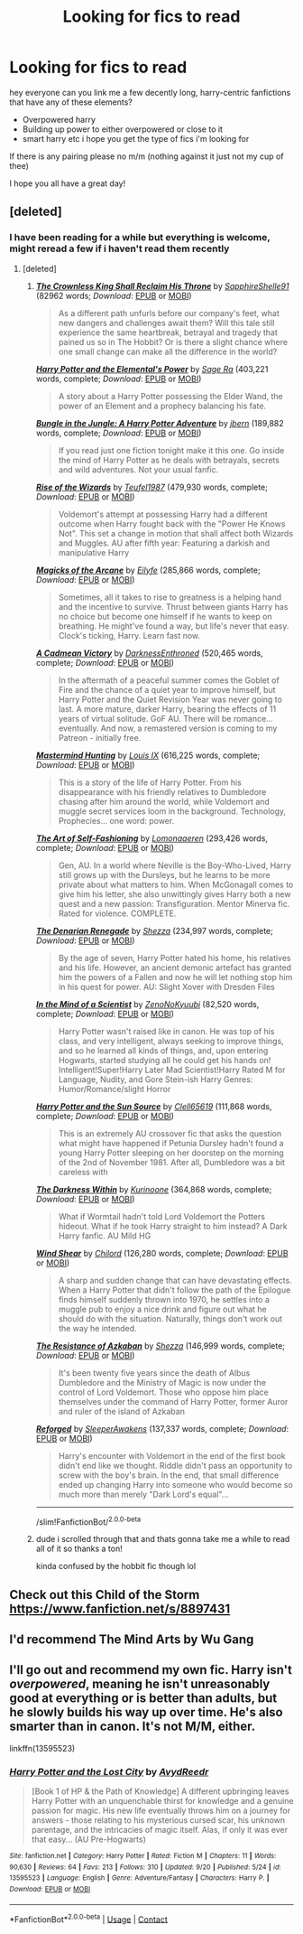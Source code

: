 #+TITLE: Looking for fics to read

* Looking for fics to read
:PROPERTIES:
:Author: Sylvezar2
:Score: 8
:DateUnix: 1602098500.0
:DateShort: 2020-Oct-07
:FlairText: Request
:END:
hey everyone can you link me a few decently long, harry-centric fanfictions that have any of these elements?

- Overpowered harry
- Building up power to either overpowered or close to it
- smart harry etc i hope you get the type of fics i'm looking for

If there is any pairing please no m/m (nothing against it just not my cup of thee)

I hope you all have a great day!


** [deleted]
:PROPERTIES:
:Score: 2
:DateUnix: 1602102565.0
:DateShort: 2020-Oct-07
:END:

*** I have been reading for a while but everything is welcome, might reread a few if i haven't read them recently
:PROPERTIES:
:Author: Sylvezar2
:Score: 2
:DateUnix: 1602102629.0
:DateShort: 2020-Oct-08
:END:

**** [deleted]
:PROPERTIES:
:Score: 7
:DateUnix: 1602104104.0
:DateShort: 2020-Oct-08
:END:

***** [[https://archiveofourown.org/works/14833958][*/The Crownless King Shall Reclaim His Throne/*]] by [[https://www.archiveofourown.org/users/SapphireShelle91/pseuds/SapphireShelle91][/SapphireShelle91/]] (82962 words; /Download/: [[https://archiveofourown.org/downloads/14833958/The%20Crownless%20King%20Shall.epub?updated_at=1584834838][EPUB]] or [[https://archiveofourown.org/downloads/14833958/The%20Crownless%20King%20Shall.mobi?updated_at=1584834838][MOBI]])

#+begin_quote
  As a different path unfurls before our company's feet, what new dangers and challenges await them? Will this tale still experience the same heartbreak, betrayal and tragedy that pained us so in The Hobbit? Or is there a slight chance where one small change can make all the difference in the world?
#+end_quote

[[https://www.fanfiction.net/s/12798308/1/][*/Harry Potter and the Elemental's Power/*]] by [[https://www.fanfiction.net/u/9922227/Sage-Ra][/Sage Ra/]] (403,221 words, complete; /Download/: [[http://www.ff2ebook.com/old/ffn-bot/index.php?id=12798308&source=ff&filetype=epub][EPUB]] or [[http://www.ff2ebook.com/old/ffn-bot/index.php?id=12798308&source=ff&filetype=mobi][MOBI]])

#+begin_quote
  A story about a Harry Potter possessing the Elder Wand, the power of an Element and a prophecy balancing his fate.
#+end_quote

[[https://www.fanfiction.net/s/2889350/1/][*/Bungle in the Jungle: A Harry Potter Adventure/*]] by [[https://www.fanfiction.net/u/940359/jbern][/jbern/]] (189,882 words, complete; /Download/: [[http://www.ff2ebook.com/old/ffn-bot/index.php?id=2889350&source=ff&filetype=epub][EPUB]] or [[http://www.ff2ebook.com/old/ffn-bot/index.php?id=2889350&source=ff&filetype=mobi][MOBI]])

#+begin_quote
  If you read just one fiction tonight make it this one. Go inside the mind of Harry Potter as he deals with betrayals, secrets and wild adventures. Not your usual fanfic.
#+end_quote

[[https://www.fanfiction.net/s/6254783/1/][*/Rise of the Wizards/*]] by [[https://www.fanfiction.net/u/1729392/Teufel1987][/Teufel1987/]] (479,930 words, complete; /Download/: [[http://www.ff2ebook.com/old/ffn-bot/index.php?id=6254783&source=ff&filetype=epub][EPUB]] or [[http://www.ff2ebook.com/old/ffn-bot/index.php?id=6254783&source=ff&filetype=mobi][MOBI]])

#+begin_quote
  Voldemort's attempt at possessing Harry had a different outcome when Harry fought back with the "Power He Knows Not". This set a change in motion that shall affect both Wizards and Muggles. AU after fifth year: Featuring a darkish and manipulative Harry
#+end_quote

[[https://www.fanfiction.net/s/8303194/1/][*/Magicks of the Arcane/*]] by [[https://www.fanfiction.net/u/2552465/Eilyfe][/Eilyfe/]] (285,866 words, complete; /Download/: [[http://www.ff2ebook.com/old/ffn-bot/index.php?id=8303194&source=ff&filetype=epub][EPUB]] or [[http://www.ff2ebook.com/old/ffn-bot/index.php?id=8303194&source=ff&filetype=mobi][MOBI]])

#+begin_quote
  Sometimes, all it takes to rise to greatness is a helping hand and the incentive to survive. Thrust between giants Harry has no choice but become one himself if he wants to keep on breathing. He might've found a way, but life's never that easy. Clock's ticking, Harry. Learn fast now.
#+end_quote

[[https://www.fanfiction.net/s/11446957/1/][*/A Cadmean Victory/*]] by [[https://www.fanfiction.net/u/7037477/DarknessEnthroned][/DarknessEnthroned/]] (520,465 words, complete; /Download/: [[http://www.ff2ebook.com/old/ffn-bot/index.php?id=11446957&source=ff&filetype=epub][EPUB]] or [[http://www.ff2ebook.com/old/ffn-bot/index.php?id=11446957&source=ff&filetype=mobi][MOBI]])

#+begin_quote
  In the aftermath of a peaceful summer comes the Goblet of Fire and the chance of a quiet year to improve himself, but Harry Potter and the Quiet Revision Year was never going to last. A more mature, darker Harry, bearing the effects of 11 years of virtual solitude. GoF AU. There will be romance... eventually. And now, a remastered version is coming to my Patreon - initially free.
#+end_quote

[[https://www.fanfiction.net/s/2428341/1/][*/Mastermind Hunting/*]] by [[https://www.fanfiction.net/u/682104/Louis-IX][/Louis IX/]] (616,225 words, complete; /Download/: [[http://www.ff2ebook.com/old/ffn-bot/index.php?id=2428341&source=ff&filetype=epub][EPUB]] or [[http://www.ff2ebook.com/old/ffn-bot/index.php?id=2428341&source=ff&filetype=mobi][MOBI]])

#+begin_quote
  This is a story of the life of Harry Potter. From his disappearance with his friendly relatives to Dumbledore chasing after him around the world, while Voldemort and muggle secret services loom in the background. Technology, Prophecies... one word: power.
#+end_quote

[[https://www.fanfiction.net/s/11585823/1/][*/The Art of Self-Fashioning/*]] by [[https://www.fanfiction.net/u/1265079/Lomonaaeren][/Lomonaaeren/]] (293,426 words, complete; /Download/: [[http://www.ff2ebook.com/old/ffn-bot/index.php?id=11585823&source=ff&filetype=epub][EPUB]] or [[http://www.ff2ebook.com/old/ffn-bot/index.php?id=11585823&source=ff&filetype=mobi][MOBI]])

#+begin_quote
  Gen, AU. In a world where Neville is the Boy-Who-Lived, Harry still grows up with the Dursleys, but he learns to be more private about what matters to him. When McGonagall comes to give him his letter, she also unwittingly gives Harry both a new quest and a new passion: Transfiguration. Mentor Minerva fic. Rated for violence. COMPLETE.
#+end_quote

[[https://www.fanfiction.net/s/3473224/1/][*/The Denarian Renegade/*]] by [[https://www.fanfiction.net/u/524094/Shezza][/Shezza/]] (234,997 words, complete; /Download/: [[http://www.ff2ebook.com/old/ffn-bot/index.php?id=3473224&source=ff&filetype=epub][EPUB]] or [[http://www.ff2ebook.com/old/ffn-bot/index.php?id=3473224&source=ff&filetype=mobi][MOBI]])

#+begin_quote
  By the age of seven, Harry Potter hated his home, his relatives and his life. However, an ancient demonic artefact has granted him the powers of a Fallen and now he will let nothing stop him in his quest for power. AU: Slight Xover with Dresden Files
#+end_quote

[[https://www.fanfiction.net/s/8551180/1/][*/In the Mind of a Scientist/*]] by [[https://www.fanfiction.net/u/1345000/ZenoNoKyuubi][/ZenoNoKyuubi/]] (82,520 words, complete; /Download/: [[http://www.ff2ebook.com/old/ffn-bot/index.php?id=8551180&source=ff&filetype=epub][EPUB]] or [[http://www.ff2ebook.com/old/ffn-bot/index.php?id=8551180&source=ff&filetype=mobi][MOBI]])

#+begin_quote
  Harry Potter wasn't raised like in canon. He was top of his class, and very intelligent, always seeking to improve things, and so he learned all kinds of things, and, upon entering Hogwarts, started studying all he could get his hands on! Intelligent!Super!Harry Later Mad Scientist!Harry Rated M for Language, Nudity, and Gore Stein-ish Harry Genres: Humor/Romance/slight Horror
#+end_quote

[[https://www.fanfiction.net/s/4532363/1/][*/Harry Potter and the Sun Source/*]] by [[https://www.fanfiction.net/u/1298529/Clell65619][/Clell65619/]] (111,868 words, complete; /Download/: [[http://www.ff2ebook.com/old/ffn-bot/index.php?id=4532363&source=ff&filetype=epub][EPUB]] or [[http://www.ff2ebook.com/old/ffn-bot/index.php?id=4532363&source=ff&filetype=mobi][MOBI]])

#+begin_quote
  This is an extremely AU crossover fic that asks the question what might have happened if Petunia Dursley hadn't found a young Harry Potter sleeping on her doorstep on the morning of the 2nd of November 1981. After all, Dumbledore was a bit careless with
#+end_quote

[[https://www.fanfiction.net/s/2913149/1/][*/The Darkness Within/*]] by [[https://www.fanfiction.net/u/1034541/Kurinoone][/Kurinoone/]] (364,868 words, complete; /Download/: [[http://www.ff2ebook.com/old/ffn-bot/index.php?id=2913149&source=ff&filetype=epub][EPUB]] or [[http://www.ff2ebook.com/old/ffn-bot/index.php?id=2913149&source=ff&filetype=mobi][MOBI]])

#+begin_quote
  What if Wormtail hadn't told Lord Voldemort the Potters hideout. What if he took Harry straight to him instead? A Dark Harry fanfic. AU Mild HG
#+end_quote

[[https://www.fanfiction.net/s/12511998/1/][*/Wind Shear/*]] by [[https://www.fanfiction.net/u/67673/Chilord][/Chilord/]] (126,280 words, complete; /Download/: [[http://www.ff2ebook.com/old/ffn-bot/index.php?id=12511998&source=ff&filetype=epub][EPUB]] or [[http://www.ff2ebook.com/old/ffn-bot/index.php?id=12511998&source=ff&filetype=mobi][MOBI]])

#+begin_quote
  A sharp and sudden change that can have devastating effects. When a Harry Potter that didn't follow the path of the Epilogue finds himself suddenly thrown into 1970, he settles into a muggle pub to enjoy a nice drink and figure out what he should do with the situation. Naturally, things don't work out the way he intended.
#+end_quote

[[https://www.fanfiction.net/s/2980054/1/][*/The Resistance of Azkaban/*]] by [[https://www.fanfiction.net/u/524094/Shezza][/Shezza/]] (146,999 words, complete; /Download/: [[http://www.ff2ebook.com/old/ffn-bot/index.php?id=2980054&source=ff&filetype=epub][EPUB]] or [[http://www.ff2ebook.com/old/ffn-bot/index.php?id=2980054&source=ff&filetype=mobi][MOBI]])

#+begin_quote
  It's been twenty five years since the death of Albus Dumbledore and the Ministry of Magic is now under the control of Lord Voldemort. Those who oppose him place themselves under the command of Harry Potter, former Auror and ruler of the island of Azkaban
#+end_quote

[[https://www.fanfiction.net/s/10226216/1/][*/Reforged/*]] by [[https://www.fanfiction.net/u/4707938/SleeperAwakens][/SleeperAwakens/]] (137,337 words, complete; /Download/: [[http://www.ff2ebook.com/old/ffn-bot/index.php?id=10226216&source=ff&filetype=epub][EPUB]] or [[http://www.ff2ebook.com/old/ffn-bot/index.php?id=10226216&source=ff&filetype=mobi][MOBI]])

#+begin_quote
  Harry's encounter with Voldemort in the end of the first book didn't end like we thought. Riddle didn't pass an opportunity to screw with the boy's brain. In the end, that small difference ended up changing Harry into someone who would become so much more than merely "Dark Lord's equal"...
#+end_quote

--------------

/slim!FanfictionBot/^{2.0.0-beta}
:PROPERTIES:
:Author: FanfictionBot
:Score: 3
:DateUnix: 1602104237.0
:DateShort: 2020-Oct-08
:END:


***** dude i scrolled through that and thats gonna take me a while to read all of it so thanks a ton!

kinda confused by the hobbit fic though lol
:PROPERTIES:
:Author: Sylvezar2
:Score: 2
:DateUnix: 1602105926.0
:DateShort: 2020-Oct-08
:END:


** Check out this Child of the Storm [[https://www.fanfiction.net/s/8897431]]
:PROPERTIES:
:Author: GaDawg0286
:Score: 1
:DateUnix: 1602106092.0
:DateShort: 2020-Oct-08
:END:


** I'd recommend The Mind Arts by Wu Gang
:PROPERTIES:
:Author: TheThirdIncursion
:Score: 1
:DateUnix: 1602117799.0
:DateShort: 2020-Oct-08
:END:


** I'll go out and recommend my own fic. Harry isn't /overpowered/, meaning he isn't unreasonably good at everything or is better than adults, but he slowly builds his way up over time. He's also smarter than in canon. It's not M/M, either.

linkffn(13595523)
:PROPERTIES:
:Author: FabricioPezoa
:Score: 1
:DateUnix: 1602140194.0
:DateShort: 2020-Oct-08
:END:

*** [[https://www.fanfiction.net/s/13595523/1/][*/Harry Potter and the Lost City/*]] by [[https://www.fanfiction.net/u/6911342/AvydReedr][/AvydReedr/]]

#+begin_quote
  [Book 1 of HP & the Path of Knowledge] A different upbringing leaves Harry Potter with an unquenchable thirst for knowledge and a genuine passion for magic. His new life eventually throws him on a journey for answers - those relating to his mysterious cursed scar, his unknown parentage, and the intricacies of magic itself. Alas, if only it was ever that easy... (AU Pre-Hogwarts)
#+end_quote

^{/Site/:} ^{fanfiction.net} ^{*|*} ^{/Category/:} ^{Harry} ^{Potter} ^{*|*} ^{/Rated/:} ^{Fiction} ^{M} ^{*|*} ^{/Chapters/:} ^{11} ^{*|*} ^{/Words/:} ^{90,630} ^{*|*} ^{/Reviews/:} ^{64} ^{*|*} ^{/Favs/:} ^{213} ^{*|*} ^{/Follows/:} ^{310} ^{*|*} ^{/Updated/:} ^{9/20} ^{*|*} ^{/Published/:} ^{5/24} ^{*|*} ^{/id/:} ^{13595523} ^{*|*} ^{/Language/:} ^{English} ^{*|*} ^{/Genre/:} ^{Adventure/Fantasy} ^{*|*} ^{/Characters/:} ^{Harry} ^{P.} ^{*|*} ^{/Download/:} ^{[[http://www.ff2ebook.com/old/ffn-bot/index.php?id=13595523&source=ff&filetype=epub][EPUB]]} ^{or} ^{[[http://www.ff2ebook.com/old/ffn-bot/index.php?id=13595523&source=ff&filetype=mobi][MOBI]]}

--------------

*FanfictionBot*^{2.0.0-beta} | [[https://github.com/FanfictionBot/reddit-ffn-bot/wiki/Usage][Usage]] | [[https://www.reddit.com/message/compose?to=tusing][Contact]]
:PROPERTIES:
:Author: FanfictionBot
:Score: 2
:DateUnix: 1602140212.0
:DateShort: 2020-Oct-08
:END:
